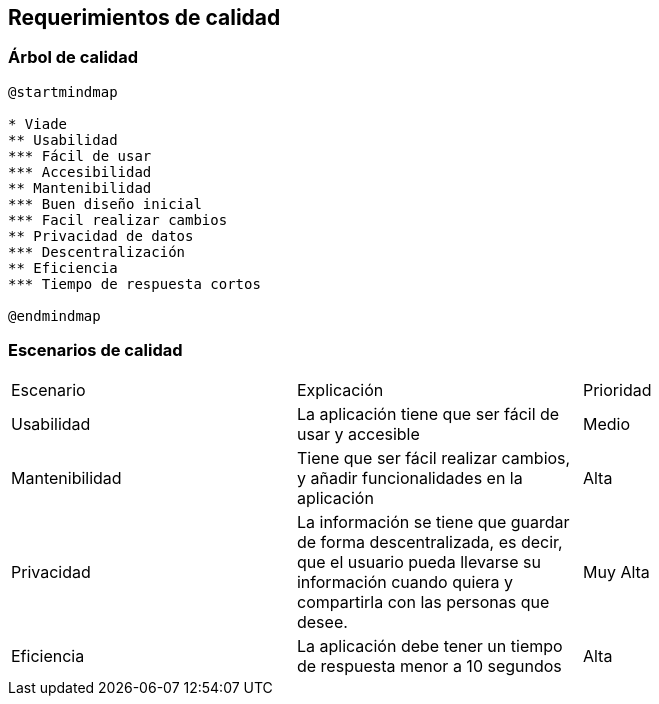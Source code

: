 [[section-quality-scenarios]]
== Requerimientos de calidad

=== Árbol de calidad
[plantuml,calidad,png]
----
@startmindmap

* Viade
** Usabilidad
*** Fácil de usar
*** Accesibilidad
** Mantenibilidad
*** Buen diseño inicial
*** Facil realizar cambios
** Privacidad de datos
*** Descentralización
** Eficiencia
*** Tiempo de respuesta cortos

@endmindmap
----
=== Escenarios de calidad

|===
| Escenario | Explicación | Prioridad
| Usabilidad
| La aplicación tiene que ser fácil de usar y accesible
| Medio
| Mantenibilidad
| Tiene que ser fácil realizar cambios, y añadir funcionalidades en la aplicación
| Alta
| Privacidad
| La información se tiene que guardar de forma descentralizada, es decir, que el usuario pueda llevarse su información cuando quiera y compartirla con las personas que desee.
| Muy Alta
| Eficiencia
| La aplicación debe tener un tiempo de respuesta menor a 10 segundos
| Alta
|===
